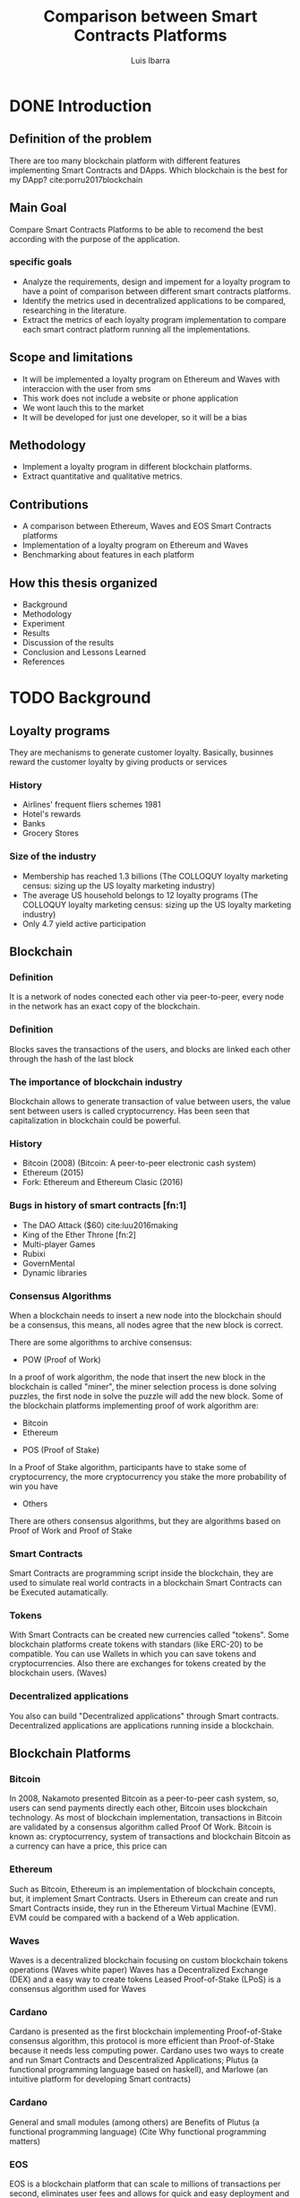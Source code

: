 #+OPTIONS: toc:nil
#+TITLE:Comparison between Smart Contracts Platforms
#+Author: Luis Ibarra
#+REVEAL_THEME: cimat
#+REVEAL_EXTRA_CSS: ./local.css
* DONE Introduction
** Definition of the problem
There are too many  blockchain platform with different features implementing Smart Contracts and DApps.
Which blockchain is the best for my DApp? cite:porru2017blockchain

** Main Goal
Compare Smart Contracts Platforms to be able to recomend the best according with the purpose of the application.

*** specific goals
- Analyze the requirements, design and impement for a loyalty program to have a point of comparison between different smart contracts platforms.
- Identify the metrics used in decentralized applications to be compared, researching in the literature.
- Extract the metrics of each loyalty program implementation to compare each smart contract platform running all the implementations.
  
** Scope and limitations
- It will be implemented a loyalty program on Ethereum and Waves with interaccion with the user from sms
- This work does not include a website or phone application
- We wont lauch this to the market
- It will be developed for just one developer, so it will be a bias

** Methodology
- Implement a loyalty program in different blockchain platforms.
- Extract quantitative and qualitative metrics.

** Contributions
- A comparison between Ethereum, Waves and EOS Smart Contracts platforms
- Implementation of a loyalty program on Ethereum and Waves
- Benchmarking about features in each platform

** How this thesis organized
- Background
- Methodology
- Experiment
- Results
- Discussion of the results
- Conclusion and Lessons Learned
- References
* TODO Background
** Loyalty programs
They are mechanisms to generate customer loyalty.
Basically, businnes reward the customer loyalty by giving products or services
*** History
- Airlines' frequent fliers schemes 1981
- Hotel's rewards
- Banks
- Grocery Stores
*** Size of the industry
- Membership has reached 1.3 billions (The COLLOQUY loyalty marketing census: sizing up the US loyalty marketing industry)
- The average US household belongs to 12 loyalty programs (The COLLOQUY loyalty marketing census: sizing up the US loyalty marketing industry)
- Only 4.7 yield active participation
** Blockchain
:PROPERTIES:
    :reveal_background: ./bg_blockchain.png
    :reveal_background_trans: slide
:END:
*** Definition
#+ATTR_HTML: :height 50%, :width 50%
[[./blockchain.png]]

It is a network of nodes conected each other via peer-to-peer, every node in the network has an exact copy of the blockchain.
*** Definition
#+ATTR_HTML: :height 50%, :width 50%
[[./block.png]]

Blocks saves the transactions of the users, and blocks are linked each other through the hash of the last block

*** The importance of blockchain industry
:PROPERTIES:
    :reveal_background: ./dollar.png
    :reveal_background_trans: slide
    :reveal_background_size: 200px
    :reveal_background_position: 3% 96%
:END:
Blockchain allows to generate transaction of value between users, the value sent between users is called cryptocurrency.
Has been seen that capitalization in blockchain could be powerful.
 
*** History
- Bitcoin (2008) (Bitcoin: A peer-to-peer electronic cash system)
- Ethereum (2015)
- Fork: Ethereum and Ethereum Clasic (2016)
*** Bugs in history of smart contracts [fn:1]
  - The DAO Attack ($60) cite:luu2016making
  - King of the Ether Throne [fn:2]
  - Multi-player Games
  - Rubixi
  - GovernMental
  - Dynamic libraries
[fn:1:] (The goal question metric approach)

[fn:2:] (The second citation)
*** Consensus Algorithms
When a blockchain needs to insert a new node into the blockchain should be a consensus, this means, all nodes agree that the new block is correct.

There are some algorithms to archive consensus:
#+REVEAL: split
- POW (Proof of Work)
In a proof of work algorithm, the node that insert the new block in the blockchain is called "miner", the miner selection process is done solving puzzles, the first node in solve the puzzle will add the new block.
Some of the blockchain platforms implementing proof of work algorithm are:
- Bitcoin
- Ethereum
#+REVEAL: split
- POS (Proof of Stake)
In a Proof of Stake algorithm, participants have to stake some of cryptocurrency, the more cryptocurrency you stake the more probability of win you have
#+REVEAL: split
- Others
There are others consensus algorithms, but they are algorithms based on Proof of Work and Proof of Stake
*** Smart Contracts
:PROPERTIES:
    :reveal_background: ./Smart_contract.png
    :reveal_background_trans: slide
    :reveal_background_size: 200px
    :reveal_background_position: 3% 96%
:END:
Smart Contracts are programming script inside the blockchain, they are used to simulate real world contracts in a blockchain
Smart Contracts can be Executed autamatically.
*** Tokens
:PROPERTIES:
    :reveal_background: ./bg_altcoins.png
    :reveal_background_trans: slide
    :END:
With Smart Contracts can be created new currencies called "tokens". Some blockchain platforms create tokens with standars (like ERC-20) to be compatible.
You can use Wallets in which you can save tokens and cryptocurrencies.
Also there are exchanges for tokens created by the blockchain users. (Waves)
*** Decentralized applications
You also can build "Decentralized applications" through Smart contracts.
Decentralized applications are applications running inside a blockchain.

** Blockchain Platforms
*** Bitcoin
:PROPERTIES:
    :reveal_background: ./bitcoin.png
    :reveal_background_trans: slide
    :reveal_background_size: 200px
    :reveal_background_position: 96% 3%
    :END:
In 2008, Nakamoto presented Bitcoin as a peer-to-peer cash system, so, users can send payments directly each other, Bitcoin uses blockchain technology.
As most of blockchain implementation, transactions in Bitcoin are validated by a consensus algorithm called Proof Of Work.
Bitcoin is known as: cryptocurrency, system of transactions and blockchain
Bitcoin as a currency can have a price, this price can   
*** Ethereum
:PROPERTIES:
    :reveal_background: ./ethereum.png
    :reveal_background_trans: slide
    :reveal_background_size: 200px
    :reveal_background_position: 96% 3%
    :END:
Such as Bitcoin, Ethereum is an implementation of blockchain concepts, but, it implement Smart Contracts.
Users in Ethereum can create and run Smart Contracts inside, they run in the Ethereum Virtual Machine (EVM).
EVM could be compared with a backend of a Web application. 
*** Waves
:PROPERTIES:
    :reveal_background: ./waves.png
    :reveal_background_trans: slide
    :reveal_background_size: 200px
    :reveal_background_position: 96% 3%
    :END:
Waves is a decentralized blockchain focusing on custom blockchain tokens operations (Waves white paper)
Waves has a Decentralized Exchange (DEX) and a easy way to create tokens
Leased Proof-of-Stake (LPoS) is a consensus algorithm used for Waves
*** Cardano
:PROPERTIES:
    :reveal_background: ./cardano.png
    :reveal_background_trans: slide
    :reveal_background_size: 200px
    :reveal_background_position: 96% 3%
    :END:
Cardano is presented as the first blockchain implementing Proof-of-Stake consensus algorithm, this protocol is more efficient than Proof-of-Stake because it needs less computing power.
Cardano uses two ways to create and run Smart Contracts and Descentralized Applications; Plutus (a functional programming language based on haskell), and Marlowe (an intuitive platform for developing Smart contracts)
*** Cardano
General and small modules (among others) are Benefits of Plutus (a functional programming language) (Cite Why functional programming matters)
*** EOS
:PROPERTIES:
    :reveal_background: ./eos.png
    :reveal_background_trans: slide
    :reveal_background_size: 200px
    :reveal_background_position: 96% 3%
    :END:
EOS is a blockchain platform that can scale to millions of transactions per second, eliminates user fees and allows for quick and easy deployment and maintenance of decentralized applications. Cite eos technical paper

** Metrics
Measurement is useful to answer some questions at the begining of a project. cite:caldiera1994goal
- How much will the project cost?
- What is the frequency of certain types of errors?
- What is the impact of technology X on the productivity of the project?
- Etc...
*** Quantitaive
#+REVEAL: split
- Cost of transaction
Almost every blockchain platform collect a fee for making a transaction, it is called "Cost of transaction"
#+REVEAL: split
- Speed
Since blockchain is a distributed system in which every node has a copy of the database (blockchain), transactions tends to be slow. So, speed of transactions is a metric to take in count for decentralized applications.
#+REVEAL: split
- Halstead metrics
Due Decentralized applications are developed with smart contracts and smart contracts are programming scripts, we can use a static code metric, we decided to use the metric of complexity Halstead metric
*** Qualititive
#+REVEAL: split
- Configuration
Decentralized applications need configurations (e.g., run a node server)
#+REVEAL: split
- Features
#+REVEAL: split
- Consensus algorithm
We consider that consensus algorithm is a qualitative metric.
#+REVEAL: split
- Authentication methods
In blockhain platforms there are different ways to autenticate.
* TODO Methodology
- Identify valuable metrics in DApps
- Analyze requirements and design a loyalty program
- Implement a loyalty program
  - Ethereum
  - Waves
  - EOS
- Cuantify metrics of the implementations
- Compare metrics
- Discuss results
#+ATTR_HTML: :height 40%, :width 40%
[[./thinking.png]]
** Scope and limitations
 Will be compared
 - Cuantitative
   - Cost of transactions
   - Speed of transactions
   - Halstead complexity
 - Cualitative
   - Easy to develop
   - Features
   - Consensus algorithm
   - Authentication methods
** Requirements Specification of a loyalty program.
- Will design some User Stories
- Answering What? Who? and Why?
** Design and implementation of a loyalty program in Ethereum
Will design with:
- Context diagram
- Sequence diagrams
** Design and implementation of a loyalty program in Waves
Will design with:
- Context diagram
- Sequence diagrams
** Selection of features
** Extraction of features
** Comparison of the features
* TODO Experiment
** Creation of a loyalty program in Ethereum
** Creation of a loyalty program in Waves
** Analysis of a loyalty program developed in EOS
** Extracting features
* TODO Results
* TODO Discussions of results
  Only here it can have your personal opinions
* TODO Conclusions and Lessons Learned
* TODO References

bibliography:bibliography.bib
